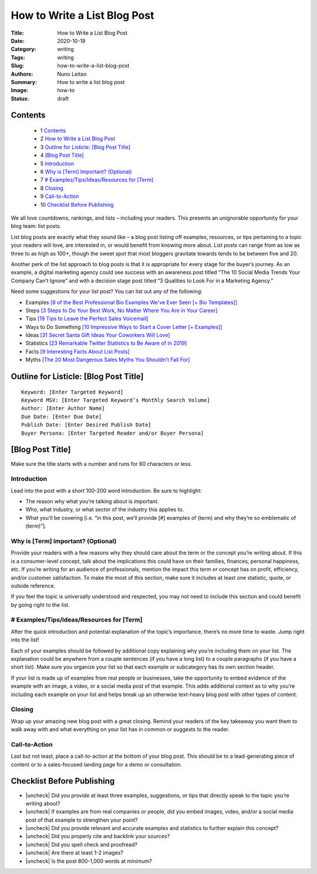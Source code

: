 
How to Write a List Blog Post
#############################


:Title: How to Write a List Blog Post
:Date: 2020-10-19
:Category: writing
:Tags: writing
:Slug: how-to-write-a-list-blog-post
:Authors: Nuno Leitao
:Summary: How to write a list blog post 
:Image: how-to
:Status: draft


Contents
========


  + 1 Contents_
  + 2 `How to Write a List Blog Post`_
  + 3 `Outline for Listicle: [Blog Post Title]`_
  + 4 `[Blog Post Title]`_
  + 5 Introduction_
  + 6 `Why is [Term] Important? (Optional)`_
  + 7 `# Examples/Tips/Ideas/Resources for [Term]`_
  + 8 Closing_
  + 9 Call-to-Action_
  + 10 `Checklist Before Publishing`_


.. |check| raw:: html

    <input checked=""  type="checkbox">

.. |check_| raw:: html

    <input checked=""  disabled="" type="checkbox">

.. |uncheck| raw:: html

    <input type="checkbox">

.. |uncheck_| raw:: html

    <input disabled="" type="checkbox">


We all love countdowns, rankings, and lists – including your readers. This
presents an unignorable opportunity for your blog team: list posts. 

List blog posts are exactly what they sound like – a blog post listing off
examples, resources, or tips pertaining to a topic your readers will love,
are interested in, or would benefit from knowing more about. List posts can
range from as low as three to as high as 100+, though the sweet spot that
most bloggers gravitate towards tends to be between five and 20.  

Another perk of the list approach to blog posts is that it is appropriate for
every stage for the buyer’s journey. As an example, a digital marketing agency
could see success with an awareness post titled “The 10 Social Media Trends Your
Company Can’t Ignore” and with a decision stage post titled “3 Qualities to
Look For in a Marketing Agency.”

Need some suggestions for your list post? You can list out any of the following:

- Examples `[8 of the Best Professional Bio Examples We've Ever Seen [+ Bio Templates]] <https://blog.hubspot.com/marketing/professional-bio-examples>`_ 
- Steps `[3 Steps to Do Your Best Work, No Matter Where You Are in Your Career] <https://blog.hubspot.com/marketing/3-steps-to-consistently-do-your-best-work>`_ 
- Tips `[19 Tips to Leave the Perfect Sales Voicemail] <https://blog.hubspot.com/sales/tips-to-leave-the-perfect-sales-voicemail>`_
- Ways to Do Something `[10 Impressive Ways to Start a Cover Letter [+ Examples]] <https://blog.hubspot.com/marketing/how-to-start-cover-letter>`_
- Ideas `[31 Secret Santa Gift Ideas Your Coworkers Will Love] <https://blog.hubspot.com/marketing/office-secret-santa-gifts>`_
- Statistics `[23 Remarkable Twitter Statistics to Be Aware of in 2019] <https://blog.hubspot.com/marketing/twitter-stats-tips>`_ 
- Facts `[9 Interesting Facts About List Posts] <https://blog.hubspot.com/marketing/list-posts-facts>`_ 
- Myths `[The 20 Most Dangerous Sales Myths You Shouldn't Fall For] <https://blog.hubspot.com/sales/sales-myths>`_


Outline for Listicle: [Blog Post Title]
=======================================


::

    Keyword: [Enter Targeted Keyword]
    Keyword MSV: [Enter Targeted Keyword’s Monthly Search Volume]
    Author: [Enter Author Name]
    Due Date: [Enter Due Date]
    Publish Date: [Enter Desired Publish Date]
    Buyer Persona: [Enter Targeted Reader and/or Buyer Persona]


[Blog Post Title]
=================

Make sure the title starts with a number and runs for 60 characters or less.

Introduction
------------

Lead into the post with a short 100-200 word introduction. Be sure to highlight:

- The reason why what you’re talking about is important.
- Who, what industry, or what sector of the industry this applies to.
- What you’ll be covering [i.e. “in this post, we’ll provide [#] examples of
  (term) and why they’re so emblematic of (term)”].

Why is [Term] Important? (Optional)
-----------------------------------

Provide your readers with a few reasons why they should care about the term or
the concept you’re writing about. If this is a consumer-level concept, talk
about the implications this could have on their families, finances, personal
happiness, etc. If you’re writing for an audience of professionals, mention the
impact this term or concept has on profit, efficiency, and/or customer
satisfaction. To make the most of this section, make sure it includes at least
one statistic, quote, or outside reference. 

If you feel the topic is universally understood and respected, you may not need
to include this section and could benefit by going right to the list.

# Examples/Tips/Ideas/Resources for [Term]
------------------------------------------

After the quick introduction and potential explanation of the topic’s
importance, there’s no more time to waste. Jump right into the list!

Each of your examples should be followed by additional copy explaining why
you’re including them on your list. The explanation could be anywhere from a
couple sentences (if you have a long list) to a couple paragraphs (if you have
a short list). Make sure you organize your list so that each example or
subcategory has its own section header.

If your list is made up of examples from real people or businesses, take the
opportunity to embed evidence of the example with an image, a video, or a social
media post of that example. This adds additional context as to why you’re
including each example on your list and helps break up an otherwise text-heavy
blog post with other types of content. 

Closing
-------

Wrap up your amazing new blog post with a great closing. Remind your readers
of the key takeaway you want them to walk away with and what everything on
your list has in common or suggests to the reader. 

Call-to-Action
--------------

Last but not least, place a call-to-action at the bottom of your blog post.
This should be to a lead-generating piece of content or to a sales-focused
landing page for a demo or consultation.  


Checklist Before Publishing
===========================

- |uncheck| Did you provide at least three examples, suggestions, or tips that
  directly speak to the topic you’re writing about?
- |uncheck| If examples are from real companies or people, did you embed
  images, video, and/or a social media post of that example to strengthen
  your point?
- |uncheck| Did you provide relevant and accurate examples and statistics to
  further explain this concept?
- |uncheck| Did you properly cite and backlink your sources?
- |uncheck| Did you spell check and proofread?
- |uncheck| Are there at least 1-2 images?
- |uncheck| Is the post 800-1,000 words at minimum?


